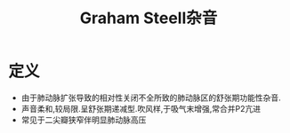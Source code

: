 #+title: Graham Steell杂音
#+HUGO_BASE_DIR: ~/Org/www/

* 定义
- 由于肺动脉扩张导致的相对性关闭不全所致的肺动脉区的舒张期功能性杂音.
- 声音柔和,较局限.呈舒张期递减型.吹风样,于吸气末增强,常合并P2亢进
- 常见于二尖瓣狭窄伴明显肺动脉高压
